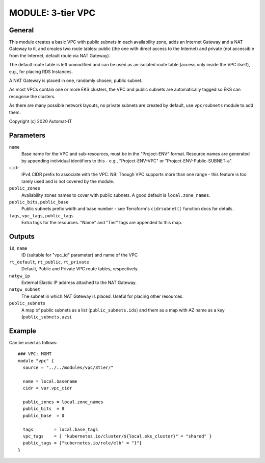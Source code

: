 ==================
MODULE: 3-tier VPC
==================

General
=======

This module creates a basic VPC with public subnets in each availability zone, adds an Internet
Gateway and a NAT Gateway to it, and creates two route tables: public (the one with direct access
to the Internet) and private (not accessible from the Internet, default route via NAT Gateway).

The default route table is left unmodified and can be used as an isolated route table (access only
inside the VPC itself), e.g., for placing RDS Instances.

A NAT Gateway is placed in one, randomly chosen, public subnet.

As most VPCs contain one or more EKS clusters, the VPC and public subnets are automatically tagged
so EKS can recognise the clusters.

As there are many possible network layouts, no private subnets are created by default, use
``vpc/subnets`` module to add them.

Copyright (c) 2020 Automat-IT


Parameters
==========

``name``
  Base name for the VPC and sub-resources, must be in the "Project-ENV" format. Resource names are
  generated by appending individual identifiers to this - e.g., "Project-ENV-VPC" or
  "Project-ENV-Public-SUBNET-a".

``cidr``
  IPv4 CIDR prefix to associate with the VPC. NB: Though VPC supports more than one range - this
  feature is too rarely used and is not covered by the module.

``public_zones``
  Availability zones names to cover with public subnets. A good default is ``local.zone_names``.

``public_bits``, ``public_base``
  Public subnets prefix width and base number - see Terraform's ``cidrsubnet()`` function docs for
  details.

``tags``, ``vpc_tags``, ``public_tags``
  Extra tags for the resources. "Name" and "Tier" tags are appended to this map.


Outputs
=======

``id``, ``name``
  ID (suitable for "vpc_id" parameter) and name of the VPC

``rt_default``, ``rt_public``, ``rt_private``
  Default, Public and Private VPC route tables, respectively.

``natgw_ip``
  External Elastic IP address attached to the NAT Gateway.

``natgw_subnet``
  The subnet in which NAT Gateway is placed. Useful for placing other resources.

``public_subnets``
  A map of public subnets as a list (``public_subnets.ids``) and them as a map with AZ name as a
  key (``public_subnets.azs``).


Example
=======

Can be used as follows::

  ### VPC: MGMT
  module "vpc" {
    source = "../../modules/vpc/3tier/"

    name = local.basename
    cidr = var.vpc_cidr

    public_zones = local.zone_names
    public_bits  = 8
    public_base  = 0

    tags        = local.base_tags
    vpc_tags    = { "kubernetes.io/cluster/${local.eks_cluster}" = "shared" }
    public_tags = {"kubernetes.io/role/elb" = "1"}
  }


.. vim: set ts=2 sw=2 et tw=98 spell:
